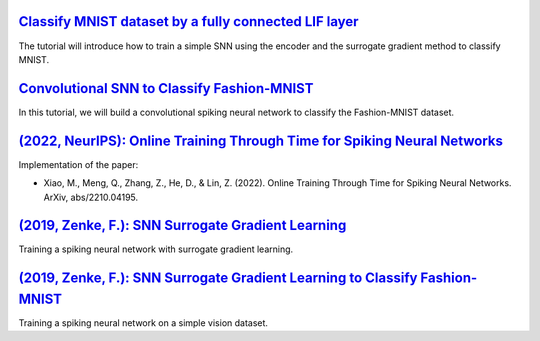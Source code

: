 


`Classify MNIST dataset by a fully connected LIF layer <https://github.com/brainpy/examples/blob/main/brain_inspired_computing/mnist_lif_readout.py>`_
~~~~~~~~~~~~~~~~~~~~~~~~~~~~~~~~~~~~~~~~~~~~~~~

The tutorial will introduce how to train a simple SNN using the encoder and the surrogate gradient method to classify MNIST.


`Convolutional SNN to Classify Fashion-MNIST <https://github.com/brainpy/examples/blob/main/brain_inspired_computing/fashion_mnist_conv_lif.py>`_
~~~~~~~~~~~~~~~~~~~~~~~~~~~~~~~~~~~~~~~~~~~~~~~

In this tutorial, we will build a convolutional spiking neural network to classify the Fashion-MNIST dataset.


`(2022, NeurIPS): Online Training Through Time for Spiking Neural Networks <https://github.com/brainpy/examples/blob/main/brain_inspired_computing/OTTT-SNN.py>`_
~~~~~~~~~~~~~~~~~~~~~~~~~~~~~~~~~~~~~~~~~~~~~~~

Implementation of the paper:

- Xiao, M., Meng, Q., Zhang, Z., He, D., & Lin, Z. (2022). Online Training Through Time for Spiking Neural Networks. ArXiv, abs/2210.04195.



`(2019, Zenke, F.): SNN Surrogate Gradient Learning <https://github.com/brainpy/examples/blob/main/brain_inspired_computing/SurrogateGrad_lif-ANN-style.py>`_
~~~~~~~~~~~~~~~~~~~~~~~~~~~~~~~~~~~~~~~~~~~~~~~

Training a spiking neural network with surrogate gradient learning.


`(2019, Zenke, F.): SNN Surrogate Gradient Learning to Classify Fashion-MNIST <https://github.com/brainpy/examples/blob/main/brain_inspired_computing/SurrogateGrad_lif_fashion_mnist.py>`_
~~~~~~~~~~~~~~~~~~~~~~~~~~~~~~~~~~~~~~~~~~~~~~~

Training a spiking neural network on a simple vision dataset.
